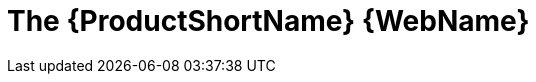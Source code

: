 // Module included in the following assemblies:
//
// * docs/web-console-guide/master.adoc

:_content-type: CONCEPT
[id="about-the-web-console_{context}"]
= The {ProductShortName} {WebName}


ifdef::mtr[]
By using the {WebName} for the {ProductName}, a team of users can assess and prioritize migration and modernization efforts for a large number of applications. You can use the {WebName} to group applications into projects for analysis and provide numerous reports that highlight the results.
endif::[]

ifdef::mta[]
By using the {WebName} for the {ProductName}, you can perform the following tasks:

* Assess the risks involved in containerizing an application for hybrid cloud environments on Red Hat OpenShift.
* Analyze the changes that must be made in the code of an application to containerize the application.
endif::[]
